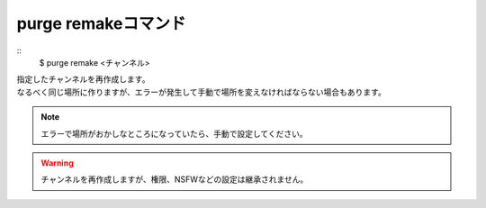 purge remakeコマンド
====
::
        $ purge remake <チャンネル>

| 指定したチャンネルを再作成します。
| なるべく同じ場所に作りますが、エラーが発生して手動で場所を変えなければならない場合もあります。

.. note::
        エラーで場所がおかしなところになっていたら、手動で設定してください。

.. warning::
        チャンネルを再作成しますが、権限、NSFWなどの設定は継承されません。
